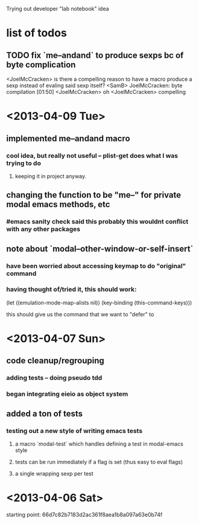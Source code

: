 Trying out developer "lab notebook" idea
* list of todos
** TODO fix `me--andand` to produce sexps bc of byte complication
   <JoelMcCracken> is there a compelling reason to have a macro produce a sexp
   instead of evaling said sexp itself?
   <SamB> JoelMcCracken: byte compilation                                  [01:50]
   <JoelMcCracken> oh
   <JoelMcCracken> compelling
* <2013-04-09 Tue>
** implemented me--andand macro
*** cool idea, but really not useful -- plist-get does what I was trying to do
**** keeping it in project anyway.
** changing the function to be "me--" for private modal emacs methods, etc
*** #emacs sanity check said this probably this wouldnt conflict with any other packages
** note about `modal--other-window-or-self-insert`
*** have been worried about accessing keymap to do "original" command
*** having thought of/tried it, this should work:
    (let ((emulation-mode-map-alists nil))
      (key-binding (this-command-keys)))
    
    this should give us the command that we want to "defer" to
* <2013-04-07 Sun>
** code cleanup/regrouping
*** adding tests -- doing pseudo tdd
*** began integrating eieio as object system
** added a ton of tests
*** testing out a new style of writing emacs tests
**** a macro `modal-test` which handles defining a test in modal-emacs style
**** tests can be run immediately if a flag is set (thus easy to eval flags)
**** a single wrapping sexp per test
* <2013-04-06 Sat> 
  starting point: 66d7c82b7183d2ac361f8aea1b8a097a63e0b74f
  
